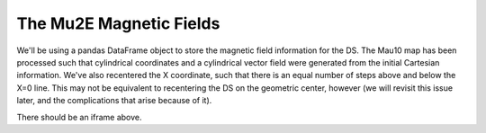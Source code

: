 ########################
The Mu2E Magnetic Fields
########################

We'll be using a pandas DataFrame object to store the magnetic field information for the DS. The
Mau10 map has been processed such that cylindrical coordinates and a cylindrical vector field were
generated from the initial Cartesian information. We've also recentered the X coordinate, such that
there is an equal number of steps above and below the X=0 line. This may not be equivalent to
recentering the DS on the geometric center, however (we will revisit this issue later, and the
complications that arise because of it).

.. raw:: html

    <iframe width="900" height="800" frameborder="0" scrolling="no" src="_static/Bz_RZ_R1000_3200Z14000_Phi0.00.html"></iframe>

There should be an iframe above.
